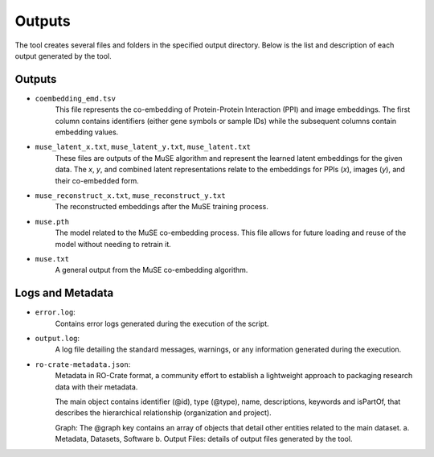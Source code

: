 =======
Outputs
=======

The tool creates several files and folders in the specified output directory.
Below is the list and description of each output generated by the tool.

Outputs
-------

- ``coembedding_emd.tsv``
   This file represents the co-embedding of Protein-Protein Interaction (PPI) and image embeddings. The first column contains identifiers (either gene symbols or sample IDs) while the subsequent columns contain embedding values.

- ``muse_latent_x.txt``, ``muse_latent_y.txt``, ``muse_latent.txt``
   These files are outputs of the MuSE algorithm and represent the learned latent embeddings for the given data. The `x`, `y`, and combined latent representations relate to the embeddings for PPIs (`x`), images (`y`), and their co-embedded form.

- ``muse_reconstruct_x.txt``, ``muse_reconstruct_y.txt``
   The reconstructed embeddings after the MuSE training process.

- ``muse.pth``
   The model related to the MuSE co-embedding process. This file allows for future loading and reuse of the model without needing to retrain it.

- ``muse.txt``
   A general output from the MuSE co-embedding algorithm.

Logs and Metadata
-----------------

- ``error.log``:
    Contains error logs generated during the execution of the script.

- ``output.log``:
    A log file detailing the standard messages, warnings, or any information generated during the execution.

- ``ro-crate-metadata.json``:
    Metadata in RO-Crate format, a community effort to establish a lightweight approach to packaging research data with their metadata.

    The main object contains identifier (@id), type (@type), name, descriptions, keywords and isPartOf, that describes the hierarchical relationship (organization and project).

    Graph: The @graph key contains an array of objects that detail other entities related to the main dataset.
    a. Metadata, Datasets, Software
    b. Output Files: details of output files generated by the tool.
